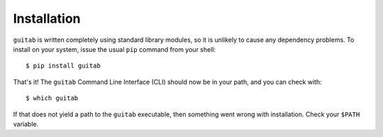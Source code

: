 ============
Installation
============

``guitab`` is written completely using standard library modules, so it is
unlikely to cause any dependency problems. To install on your system, issue the
usual ``pip`` command from your shell::

    $ pip install guitab

That's it! The ``guitab`` Command Line Interface (CLI) should now be in your
path, and you can check with::

    $ which guitab

If that does not yield a path to the ``guitab`` executable, then something went
wrong with installation. Check your ``$PATH`` variable.
